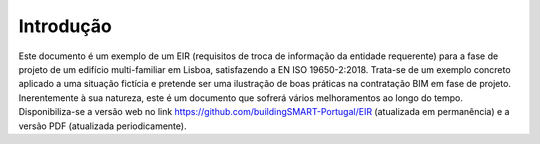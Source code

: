 Introdução
==========

Este documento é um exemplo de um EIR (requisitos de troca de informação da entidade requerente) para a fase de projeto de um edifício multi-familiar em Lisboa, satisfazendo a EN ISO 19650-2:2018. Trata-se de um exemplo concreto aplicado a uma situação fictícia e pretende ser uma ilustração de boas práticas na contratação BIM em fase de projeto. Inerentemente à sua natureza, este é um documento que sofrerá vários melhoramentos ao longo do tempo. Disponibiliza-se a versão web no link https://github.com/buildingSMART-Portugal/EIR (atualizada em permanência) e a versão PDF (atualizada periodicamente).
